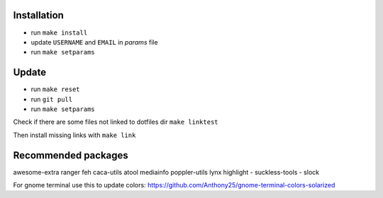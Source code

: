 Installation
------------

- run ``make install``
- update ``USERNAME`` and ``EMAIL`` in *params* file
- run ``make setparams``

Update
------

- run ``make reset``
- run ``git pull``
- run ``make setparams``

Check if there are some files not linked to dotfiles dir ``make linktest``

Then install missing links with ``make link``

Recommended packages
--------------------

awesome-extra ranger feh caca-utils atool mediainfo poppler-utils lynx highlight
- suckless-tools - slock

For gnome terminal use this to update colors:
https://github.com/Anthony25/gnome-terminal-colors-solarized
